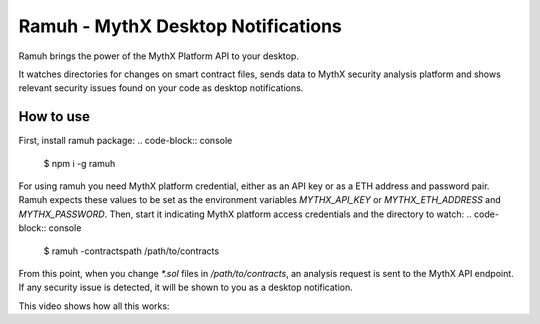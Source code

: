 Ramuh - MythX Desktop Notifications
===================================

Ramuh brings the power of the MythX Platform API to your desktop.

It watches directories for changes on smart contract files, sends
data to MythX security analysis platform and shows relevant security
issues found on your code as desktop notifications.

How to use
----------

First, install ramuh package:
.. code-block:: console

    $ npm i -g ramuh

For using ramuh you need MythX platform credential, either as an API key
or as a ETH address and password pair. Ramuh expects these values to be set
as the environment variables `MYTHX_API_KEY` or `MYTHX_ETH_ADDRESS` and
`MYTHX_PASSWORD`.
Then, start it indicating MythX platform access credentials and the
directory to watch:
.. code-block:: console

    $ ramuh -contractspath /path/to/contracts

From this point, when you change `*.sol` files in `/path/to/contracts`, an
analysis request is sent to the MythX API endpoint. If any security issue is
detected, it will be shown to you as a desktop notification.

This video shows how all this works:

.. raw:: html

    <iframe width="560" height="315" src="https://www.youtube.com/embed/MQxYBHuYeEA" frameborder="0" allow="accelerometer; autoplay; encrypted-media; gyroscope; picture-in-picture" allowfullscreen></iframe>


.. seealso::

  * `The GitHub project <https://github.com/ConsenSys/ramuh>`_
